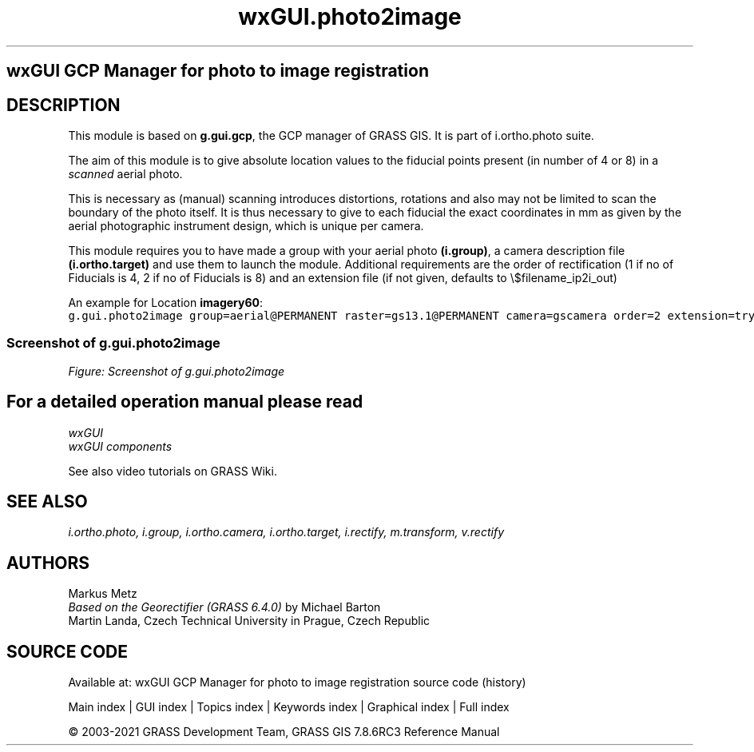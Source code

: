 .TH wxGUI.photo2image 1 "" "GRASS 7.8.6RC3" "GRASS GIS User's Manual"
.SH wxGUI GCP Manager for photo to image registration
.SH DESCRIPTION
This module is based on \fBg.gui.gcp\fR, the GCP manager of GRASS GIS.
It is part of i.ortho.photo suite.
.PP
The aim of this module is to give absolute location values to the fiducial
points present (in number of 4 or 8) in a \fIscanned\fR aerial photo.
.PP
This is necessary as (manual) scanning introduces distortions, rotations and also
may not be limited to scan the boundary of the photo itself. It is thus necessary
to give to each fiducial the exact coordinates in mm as given by the aerial
photographic instrument design, which is unique per camera.
.PP
This module requires you to have made a group with your aerial photo \fB(i.group)\fR, a camera
description file \fB(i.ortho.target)\fR and use them to launch the module. Additional requirements
are the order of rectification (1 if no of Fiducials is 4, 2 if no of Fiducials is 8) and
an extension file (if not given, defaults to \(rs$filename_ip2i_out)
.PP
An example for Location \fBimagery60\fR:
.br
.nf
\fC
g.gui.photo2image group=aerial@PERMANENT raster=gs13.1@PERMANENT camera=gscamera order=2 extension=try \-\-o
\fR
.fi
.SS Screenshot of g.gui.photo2image
.br
\fIFigure: Screenshot of g.gui.photo2image\fR
.SH For a detailed operation manual please read
\fI
wxGUI
.br
wxGUI components
\fR
.PP
See also video
tutorials on GRASS Wiki.
.SH SEE ALSO
\fI
i.ortho.photo,
i.group,
i.ortho.camera,
i.ortho.target,
i.rectify,
m.transform,
v.rectify
\fR
.SH AUTHORS
Markus Metz
.br
.br
\fIBased on the Georectifier (GRASS 6.4.0)\fR by Michael Barton
.br
Martin Landa, Czech Technical University in Prague, Czech Republic
.SH SOURCE CODE
.PP
Available at: wxGUI GCP Manager for photo to image registration source code (history)
.PP
Main index |
GUI index |
Topics index |
Keywords index |
Graphical index |
Full index
.PP
© 2003\-2021
GRASS Development Team,
GRASS GIS 7.8.6RC3 Reference Manual
